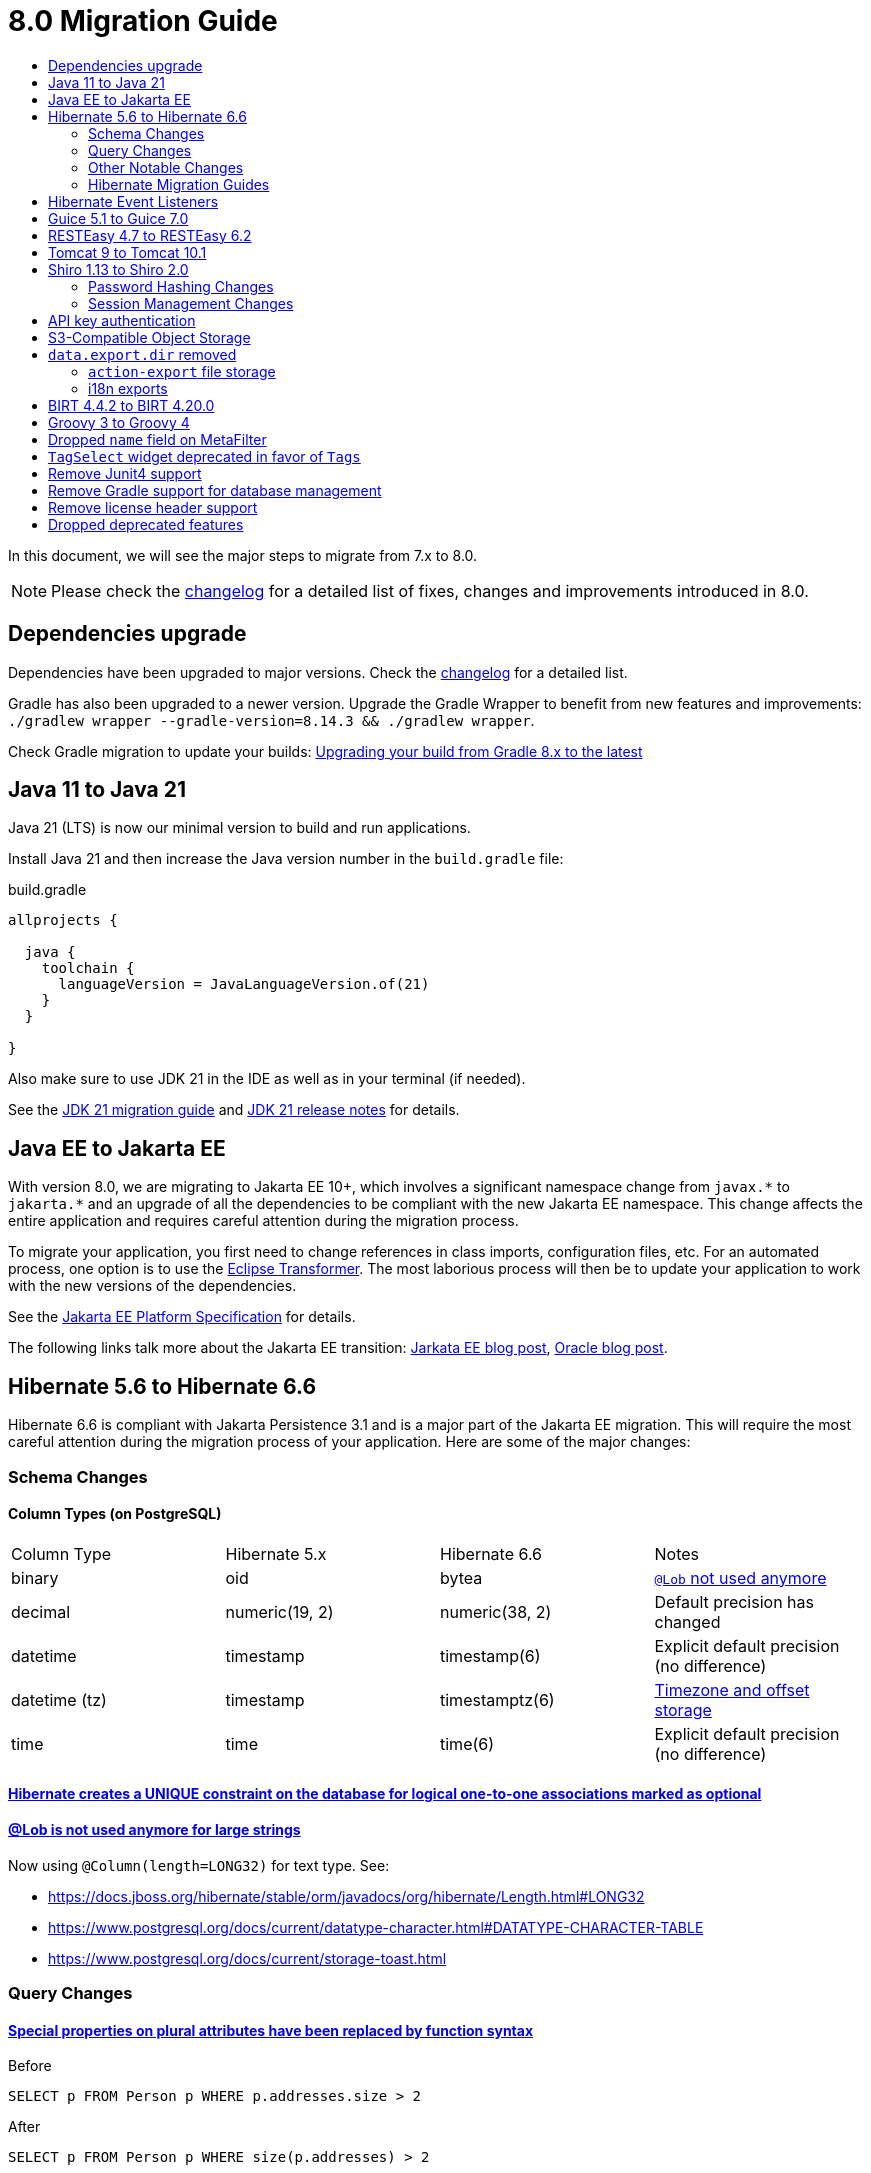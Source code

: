 = 8.0 Migration Guide
:toc:
:toc-title:

:product-version-changelog: https://github.com/axelor/axelor-open-platform/blob/8.0/CHANGELOG.md
:gradle-8: https://docs.gradle.org/current/userguide/upgrading_version_8.html

:url-jdk-upgrade: https://docs.oracle.com/en/java/javase/21/migrate/index.html
:url-jdk-features: https://www.oracle.com/java/technologies/javase/21-relnote-issues.html

:url-jakarta-ee: https://jakarta.ee/specifications/platform/10/jakarta-platform-spec-10.0
:eclipse-transformer: https://github.com/eclipse/transformer

:url-hibernate-migration-6: https://docs.jboss.org/hibernate/orm/6.0/migration-guide/migration-guide.html
:url-hibernate-migration-6-1: https://docs.jboss.org/hibernate/orm/6.1/migration-guide/migration-guide.html
:url-hibernate-migration-6-2: https://docs.jboss.org/hibernate/orm/6.2/migration-guide/migration-guide.html
:url-hibernate-migration-6-3: https://docs.jboss.org/hibernate/orm/6.3/migration-guide/migration-guide.html
:url-hibernate-migration-6-4: https://docs.jboss.org/hibernate/orm/6.4/migration-guide/migration-guide.html
:url-hibernate-migration-6-5: https://docs.jboss.org/hibernate/orm/6.5/migration-guide/migration-guide.html
:url-hibernate-migration-6-6: https://docs.jboss.org/hibernate/orm/6.6/migration-guide/migration-guide.html

:url-tomcat-10: https://tomcat.apache.org/migration-10.html
:url-tomcat-10-1: https://tomcat.apache.org/migration-10.1.html

In this document, we will see the major steps to migrate from 7.x to 8.0.

NOTE: Please check the https://github.com/axelor/axelor-open-platform/blob/8.0/CHANGELOG.md[changelog] for a detailed list of fixes, changes and improvements introduced in 8.0.

== Dependencies upgrade

Dependencies have been upgraded to major versions. Check the {product-version-changelog}[changelog] for a detailed list.

Gradle has also been upgraded to a newer version. Upgrade the Gradle Wrapper to benefit from new features and
improvements: `./gradlew wrapper --gradle-version=8.14.3 && ./gradlew wrapper`.

Check Gradle migration to update your builds: {gradle-8}[Upgrading your build from Gradle 8.x to the latest]

== Java 11 to Java 21

Java 21 (LTS) is now our minimal version to build and run applications.

Install Java 21 and then increase the Java version number in the `build.gradle` file:

.build.gradle
[source,gradle]
----
allprojects {

  java {
    toolchain {
      languageVersion = JavaLanguageVersion.of(21)
    }
  }

}
----

Also make sure to use JDK 21 in the IDE as well as in your terminal (if needed).

See the {url-jdk-upgrade}[JDK 21 migration guide] and {url-jdk-features}[JDK 21 release notes] for details.

== Java EE to Jakarta EE

With version 8.0, we are migrating to Jakarta EE 10+, which involves a significant namespace change from `javax.\*` to `jakarta.*`  and an upgrade of all the dependencies to be compliant with the new Jakarta EE namespace. This change affects the entire application and requires careful attention during the migration process.

To migrate your application, you first need to change references in class imports, configuration files, etc.
For an automated process, one option is to use the {eclipse-transformer}[Eclipse Transformer].
The most laborious process will then be to update your application to work with the new versions of the dependencies.

See the {url-jakarta-ee}[Jakarta EE Platform Specification] for details.

The following links talk more about the Jakarta EE transition: https://jakarta.ee/blogs/javax-jakartaee-namespace-ecosystem-progress/[Jarkata EE blog post], https://blogs.oracle.com/javamagazine/post/transition-from-java-ee-to-jakarta-ee[Oracle blog post].

== Hibernate 5.6 to Hibernate 6.6

Hibernate 6.6 is compliant with Jakarta Persistence 3.1 and is a major part of the Jakarta EE migration. This will require the most careful attention during the migration process of your application. Here are some of the major changes:

=== Schema Changes

==== Column Types (on PostgreSQL)

[cols="4"]
|===
| Column Type | Hibernate 5.x | Hibernate 6.6 | Notes
| binary | oid | bytea | https://docs.jboss.org/hibernate/stable/orm/userguide/html_single/Hibernate_User_Guide.html#basic-bytearray[`@Lob` not used anymore]
| decimal | numeric(19, 2) | numeric(38, 2) | Default precision has changed
| datetime | timestamp | timestamp(6) | Explicit default precision (no difference)
| datetime (tz) | timestamp | timestamptz(6) | https://docs.jboss.org/hibernate/orm/6.2/migration-guide/migration-guide.html#ddl-timezones[Timezone and offset storage]
| time | time | time(6) | Explicit default precision (no difference)
|===

==== https://docs.jboss.org/hibernate/orm/6.2/migration-guide/migration-guide.html#logical-1-1-unique[Hibernate creates a UNIQUE constraint on the database for logical one-to-one associations marked as optional]

==== https://docs.jboss.org/hibernate/stable/orm/userguide/html_single/Hibernate_User_Guide.html#basic-String[@Lob is not used anymore for large strings]

Now using `@Column(length=LONG32)` for text type. See:

* https://docs.jboss.org/hibernate/stable/orm/javadocs/org/hibernate/Length.html#LONG32
* https://www.postgresql.org/docs/current/datatype-character.html#DATATYPE-CHARACTER-TABLE
* https://www.postgresql.org/docs/current/storage-toast.html

=== Query Changes

==== https://docs.jboss.org/hibernate/orm/6.0/migration-guide/migration-guide.html#query-sqm-pseudo-attr[Special properties on plural attributes have been replaced by function syntax]

.Before
[source,jpql]
----
SELECT p FROM Person p WHERE p.addresses.size > 2
----

.After
[source,jpql]
----
SELECT p FROM Person p WHERE size(p.addresses) > 2
----

==== https://docs.jboss.org/hibernate/orm/6.0/migration-guide/migration-guide.html#query-sqm-distinct[`DISTINCT` is always passed to the SQL query to filter out parent entity duplicates]

.Before
[source,jpql]
----
SELECT DISTINCT p FROM Person p JOIN FETCH p.addresses
----

.After
[source,jpql]
----
SELECT p FROM Person p JOIN FETCH p.addresses
----

==== https://docs.jboss.org/hibernate/orm/6.0/migration-guide/migration-guide.html#query-path-comparison[Comparing an entity directly to a literal is no longer allowed]

.Before
[source,jpql]
----
SELECT e from MyEntity e WHERE e = 123
----

.After
[source,jpql]
----
SELECT e from MyEntity e WHERE e.id = 123
----

==== https://docs.jboss.org/hibernate/orm/6.0/migration-guide/migration-guide.html#query-sqm-update-from[The `FROM` token is disallowed in `UPDATE` statements]

.Before
[source,jpql]
----
UPDATE FROM MyEntity e SET e.attr = null
----

.After
[source,jpql]
----
UPDATE MyEntity e SET e.attr = null
----

==== https://docs.jboss.org/hibernate/orm/6.3/migration-guide/migration-guide.html#hql-null-literal-comparison[`NULL` comparisons using `=` and `<>`/`!=` have been removed]

.Before
[source,jpql]
----
SELECT e from MyEntity e WHERE e.attr = NULL
----

.After
[source,jpql]
----
SELECT e from MyEntity e WHERE e.attr IS NULL
----

==== https://docs.jboss.org/hibernate/orm/6.0/migration-guide/migration-guide.html#query-ordinal-param[Native query ordinal parameter binding is 1-based instead of 0-based]

.Before
[source,java]
----
s.createQuery("select p from Parent p where id in ?0", Parent.class);
query.setParameter(0, Arrays.asList(0, 1, 2, 3));
----

.After
[source,java]
----
s.createQuery("select p from Parent p where id in ?1", Parent.class);
query.setParameter(1, Arrays.asList(0, 1, 2, 3));
----

==== https://docs.jboss.org/hibernate/orm/6.0/migration-guide/migration-guide.html#query-stream[Query streams need to be explicitly closed]

.Before
[source,java]
----
Stream<MyEntity> stream = query.stream();
// Use stream...
// Stream automatically closed
----

.After
[source,java]
----
try (Stream<MyEntity> stream = query.stream()) {
    // Use stream...
}
// Stream automatically closed after try block
----

==== Stricter type checking for literals in field comparisons

.Before
[source,jpql]
----
-- Literal type could be coerced for the comparison
SELECT e FROM MyEntity e WHERE e.id = '123'
----

.After
[source,jpql]
----
-- Use the correct type for the literal
SELECT e FROM MyEntity e WHERE e.id = 123

-- Or use a parameter
SELECT e FROM MyEntity e WHERE e.id = :entityId
----

==== Stricter parameter type binding

A consequence of strict type binding is that the query parser will not assign different parameter types to the same named parameter.
For example, using a single named parameter for both `IS NULL` check and an `IN` clause causes a type mismatch and falls back to column type:

.Before
[source,jpql]
----
SELECT e FROM MyEntity e WHERE :names IS NULL OR e.name IN :names
----
[source,java]
----
var names = List.of("a", "b");
// IllegalArgumentException since Hibernate 6
// Trying to coerce names to String instead of Collection<String>
query.setParameter("names", ObjectUtils.isEmpty(names) ? null : names);
----

.After
[source,jpql]
----
SELECT e FROM MyEntity e WHERE :isNamesEmpty = TRUE OR e.name IN :names
----
[source,java]
----
var names = List.of("a", "b");
// Use separate parameters
query.setParameter("isNamesEmpty", ObjectUtils.isEmpty(names));
query.setParameter("names", names);
----

=== Other Notable Changes

==== Hibernate 6 supports automatic coercion of single-value parameters

[source,java]
----
// `credit` is a decimal field.
var qlString = "SELECT self FROM Contact self WHERE self.credit = :credit";
var credit = "2.5";
var query = JPA.em().createQuery(qlString, Contact.class);
// Hibernate 5 throws IllegalArgumentException.
// Hibernate 6 can coerce single value.
query.setParameter("credit", credit);
// Hibernate 6 will return results.
var result = query.getResultList();
----

==== Hibernate 6 changes behavior for multi-value parameter coercion

[source,java]
----
// `credit` is a decimal field.
var qlString = "SELECT self FROM Contact self WHERE self.credit IN :credits";
var credits = new ArrayList<String>();
credits.add(null);
credits.add("");
credits.add("2.5");
var query = JPA.em().createQuery(qlString, Contact.class);
// Hibernate 5 throws IllegalArgumentException.
// Hibernate 6 cannot coerce multi value and does not throw IllegalArgumentException.
query.setParameter("credits", credits);
// Hibernate 6 throws NumberFormatException.
var result = query.getResultList();
----

==== Hibernate 6 changes behavior when handling null values in collections for cached queries

[source,java]
----
var qlString = "SELECT self FROM Contact self WHERE self.id IN :ids";
var ids = new ArrayList<Long>();
ids.add(null);
ids.add(1L);
ids.add(2L);
var query = JPA.em().createQuery(qlString, Contact.class);
query.setHint(AvailableHints.HINT_CACHEABLE, true);
query.setParameter("ids", ids);
// Hibernate 5 doesn't fail because of null in collection.
// Hibernate 6 throws AssertionError because of null in collection when caching is enabled.
var result = query.getResultList();
----

=== Hibernate Migration Guides
See all the Hibernate 6.x migration guides for detailed information about the migration process:

* {url-hibernate-migration-6}[Hibernate 6.0 Migration Guide]
* {url-hibernate-migration-6-1}[Hibernate 6.1 Migration Guide]
* {url-hibernate-migration-6-2}[Hibernate 6.2 Migration Guide]
* {url-hibernate-migration-6-3}[Hibernate 6.3 Migration Guide]
* {url-hibernate-migration-6-4}[Hibernate 6.4 Migration Guide]
* {url-hibernate-migration-6-5}[Hibernate 6.5 Migration Guide]
* {url-hibernate-migration-6-6}[Hibernate 6.6 Migration Guide]

== Hibernate Event Listeners

As part of the upgrade to Hibernate 6.6, we have migrated audit support from **Hibernate Interceptor** to **Hibernate Event Listeners**. This change addresses issues with accessing the current transaction's session, which was problematic in scenarios where the session was created outside of the dependency injection context. Using Event Listeners allows access to the current session from the event source, ensuring more reliable operation across different contexts.

Additionally, a new feature has been introduced that allows developers to register their own custom Hibernate event listeners.
If you were using a custom Hibernate interceptor, we encourage you to migrate to event listeners as well, in order to address these issues.
For details, refer to xref:dev-guide:modules/hibernate-listeners.adoc[Hibernate Event Listeners Documentation].

== Guice 5.1 to Guice 7.0

Guice 7.0 supports the Jakarta EE namespace and is part of the Jakarta EE migration. Compared to previous versions, it has completely dropped support for the `javax.*` namespace.

See the https://github.com/google/guice/wiki/Guice700[Guice 7.0.0 release notes] for details.

== RESTEasy 4.7 to RESTEasy 6.2

RESTEasy 6.2 is compliant with Jakarta RESTful Web Services 3.1 and is part of the Jakarta EE migration.

See the https://docs.resteasy.dev/6.2/userguide/[RESTEasy 6.2 user guide] for details.

== Tomcat 9 to Tomcat 10.1

Apache Tomcat 10.1 is compliant with Jakarta Servlet 6.0 and is part of the Jakarta EE migration. Apache Tomcat version 9 is no longer supported.

See the {url-tomcat-10}[Apache Tomcat 10 migration guide] and {url-tomcat-10-1}[Apache Tomcat 10.1 migration guide] for details.

== Shiro 1.13 to Shiro 2.0

=== Password Hashing Changes

As part of the upgrade to Apache Shiro 2, we have transitioned from the SHA-512 hashing algorithm to the new default, Argon2id. Argon2id is a state-of-the-art password hashing algorithm that offers enhanced protection against modern attack vectors.

Argon2id hashing will be used for new users and for existing users when they change their password. Users with SHA-512 hashes will continue to be able to log in. However, to ensure all user passwords are secured with Argon2id, you may want to enforce a password change for users with legacy hashes:

[source,sql]
----
UPDATE auth_user SET force_password_change = TRUE WHERE password LIKE '$shiro1$%';
----

This will prompt affected users to change their password upon their next login.
Argon2id hashing will automatically be applied to their new password.

=== Session Management Changes

We have switched from servlet-container sessions to Shiro native sessions. This change enables the use of Redis/Valkey server as a session store and simplifies the overall architecture by leveraging Shiro's `SessionDAO`.

Key changes to be aware of:

* Migration from `HttpSession` to Shiro's native `org.apache.shiro.session.Session`: if you are using `HttpServletRequest.getSession()`, you need to update your code to use `SecurityUtils.getSubject().getSession()` instead.
* By default, the session manager now uses in-memory Caffeine cache. This means that sessions are not persisted between application restarts.
* `HttpSessionListener` is no longer used. Instead, you can access active sessions via `AuthSessionService.getActiveSessions()` which uses the `SessionDAO`.

For more details about Shiro's session management, see the https://shiro.apache.org/session-management.html[Shiro Session Management documentation].

== API key authentication

API key authentication allows clients to authenticate API requests without maintaining a session. This is particularly
useful for server-to-server communication and automated scripts. See usage xref:dev-guide:web-services/auth.adoc[here].

Run the following SQL script to create the table :

```sql
create table auth_user_token (
    id           bigint not null primary key,
    archived     boolean,
    version      integer,
    created_on   timestamp(6),
    updated_on   timestamp(6),
    expires_at   timestamp(6) not null,
    last_used_at timestamp(6),
    name         varchar(255) not null,
    token_digest varchar(255) not null,
    token_key    varchar(255) not null constraint uk_2yewhucjnwii7ljwbnt3bj3ll unique,
    created_by   bigint constraint fk_o7822fne5ugastp3rtdqom43v references auth_user,
    updated_by   bigint constraint fk_3yyw8xkkmkygcjayajg21jfvr references auth_user,
    owner        bigint       not null constraint fk_3nsst639s8kn304497trbed5q references auth_user
);

create index auth_user_token_owner_idx on auth_user_token (owner);
```

To make it available for users, permissions need to be configured for the `com.axelor.auth.db.UserToken` object.

== S3-Compatible Object Storage

We now support an S3-compatible object storage service for storing uploaded files.

The default implementation uses disk storage using the existing `data.upload.dir` property.
Object storage can be activated by configuring the `data.object-storage.*` properties.

Make sure you use `com.axelor.meta.MetaFiles` service and the new `com.axelor.file.store.FileStoreFactory`
instead of assuming disk storage and directly working with the file system.

Example:

[source,java]
----
// ❌ Old code directly working with the file system.

String filePath = metaFile.getFilePath();
Path inputPath = MetaFiles.getPath(filePath);

if (Files.exists(inputPath)) {
  try (InputStream inputStream = Files.newInputStream(inputPath)) {
    // ...
  }
}
----

[source,java]
----
// ✅ New code using `com.axelor.file.store.FileStoreFactory`.

Store store = FileStoreFactory.getStore();

// File path can be either on file system or in object storage.
String filePath = metaFile.getFilePath();

// Use store method to check if the file exists.
if (store.hasFile(filePath)) {
  // Use store method to get the file stream.
  try (InputStream inputStream = store.getStream(filePath)) {
    // ...
  }
}
----

Temporary file management was moved from `com.axelor.meta.MetaFiles` to `com.axelor.file.temp.TempFiles`
and will use the new `data.upload.temp-dir` property:

[source,java]
----
// Was: Path tempFile = MetaFiles.createTempFile(prefix, suffix);
Path tempFile = TempFiles.createTempFile(prefix, suffix)

// Was: Path tempFile = Files.createTempDirectory(prefix);
Path tempFile = TempFiles.createTempDir(prefix);
----

For detailed information on configuring and using file storage, refer to xref:dev-guide:application/file-storage.adoc[File Storage Documentation].

== `data.export.dir` removed

Another consequence of supporting multiple storage providers is the removal of export directory setting `data.export.dir`. Related `ActionExport#getExportPath` is also removed.

If you used data export dir, you need to migrate your code to create temporary files or directories, then download or attach the files somewhere for the users to access.

In the case of `ActionResponse.setExportFile`, it is no longer necessary to specify a file path relative to export directory.
Now, the specified file path (either `String` or `Path`) will be copied to a dedicated temporary file for pending export.

[source,java]
----
// ❌ Old code using `data.export.dir`
String exportPath = AppSettings.get().getPath(AvailableAppSettings.DATA_EXPORT_DIR, DEFAULT_EXPORT_DIR);
Path file = Path.of(exportPath, name);
// Write to file
// (...)
// Set export file to be downloaded
response.setExportFile(name); // file name must be relative to export path
----

[source,java]
----
// ✅ New code without using a temporary file
Path path = /* path to a non-temporary file */;
// Set export file to be downloaded
response.setExportFile(path); // path filename is used if name is not specified as second parameter
----

[source,java]
----
// ✅ New code using a temporary file
Path path = TempFiles.createTempFile();
// Write to temporary file
// (...)
// Set export file to be downloaded
response.setExportFile(path, name); // path filename is used if name is not specified
Files.deleteIfExists(path); // Safe to delete temporary file, as it has now been copied
----

The removal of `data.export.dir` also affects `action-export` and i18n exports.

=== `action-export` file storage

Exported files generated by `action-export` actions are now created as temporary files, instead of being saved to `data.export.dir` directory.

It used to be possible to disable downloading and have exported files only accessible in `data.export.dir` directory. This is no longer the case: the export files have to be either downloaded or attached to current record.

Because of the temporary file approach and the removal of `data.export.dir`,
the `output` and `download` attributes on `action-export` action have now been _removed_:

[source,xml]
----
  <!-- ❌ Attributes 'output' and 'download' are not valid anymore -->
  <action-export name="export.sale.order" output="${name}/${date}${time}" download="true">
    <export name="${name}.xml" template="data-export/export-sale-order.st" />
  </action-export>
----

[source,xml]
----
  <!-- ✅ Export file will be directly downloaded by default -->
  <action-export name="export.sale.order">
    <export name="${name}.xml" template="data-export/export-sale-order.st" />
  </action-export>
----

You can choose to attach the export file to the current record using the new `attachment` attribute.

Refer to xref:dev-guide:actions/action-export.adoc[action-export documentation] for details.

=== i18n exports

i18n exports are now downloaded as zip archive, instead of being created in `data.export.dir` directory.

== BIRT 4.4.2 to BIRT 4.20.0

http://www.eclipse.org/birt[BIRT] reporting engine 4.20.0 includes _numerous_ improvements/changes.
That means that many of your existing reports will likely have rendering changes or may even be broken and will need to be manually fixed.

`IPDFRenderOption.PDF_HYPHENATION` is renamed to `IPDFRenderOption.PDF_WORDBREAK`, but is enabled by default.

BIRT has transitive dependency to **Apache POI**, upgraded from 3.9 to 5.4.x, that includes https://poi.apache.org/changes.html[**breaking changes**].

Some examples of Apache POI changes (non-exhaustive):

- `Cell.CELL_TYPE_<NUMERIC|STRING|...>` (int) -> `CellType.<NUMERIC|STRING|...>` (enum)
- `cell.setCellType(Cell.CELL_TYPE_BLANK)` -> `cell.setBlank()`
- `font.setBoldweight(Font.BOLDWEIGHT_BOLD)` -> `font.setBold(true);`

Also, the XML parser in BIRT has become more strict. Most notably, in your `fontsConfig.xml`,
you need to omit the DOCTYPE declaration `<!DOCTYPE font>` to avoid validation against a non-existent DTD.
Otherwise, your font configuration file will fail validation and will be ignored.

Before:
[source,xml]
----
<?xml version="1.0" encoding="UTF-8"?>
<!DOCTYPE font>
<font>
  <font-aliases>
    <mapping name="serif" font-family="DejaVu Serif" />
    <mapping name="sans-serif" font-family="DejaVu Sans" />
    <mapping name="monospace" font-family="DejaVu Sans Mono" />
  </font-aliases>
  <font-paths>
    <path path="C:/windows/fonts" />
    <path path="/usr/share/fonts/truetype" />
    <path path="/usr/share/fonts/TTF" />
  </font-paths>
</font>
----

After:
[source,xml]
----
<?xml version="1.0" encoding="UTF-8"?>
<font>
  <font-aliases>
    <mapping name="serif" font-family="DejaVu Serif" />
    <mapping name="sans-serif" font-family="DejaVu Sans" />
    <mapping name="monospace" font-family="DejaVu Sans Mono" />
  </font-aliases>
  <font-paths>
    <path path="C:/windows/fonts" />
    <path path="/usr/share/fonts/truetype" />
    <path path="/usr/share/fonts/TTF" />
  </font-paths>
</font>
----

== Groovy 3 to Groovy 4

Groovy 4 brings improvements in performance, Java compatibility, and language features. Beware of a few breaking changes mentioned in the https://groovy-lang.org/releasenotes/groovy-4.0.html[Groovy 4 release notes].

== Dropped `name` field on MetaFilter

The `name` field on `MetaFilter` has been removed, and different users can now create filters with the same title.

For the migration, you need to alter the table `meta_filter` with the following SQL statement:

[source,sql]
----
ALTER TABLE meta_filter DROP COLUMN name;
CREATE INDEX IF NOT EXISTS meta_filter_filter_view_idx ON meta_filter(filter_view);
----

== `TagSelect` widget deprecated in favor of `Tags`

`TagSelect` widget is deprecated in favor of `Tags`. It has the same behavior, it's just a renaming of the widget name
for readability and relevance. Old name can still be used, but we encourage adopting the new name as its usage will be
removed in a next version.

== Remove Junit4 support

JUnit 4 is no longer actively maintained, and the last maintenance release was JUnit 4.13.2 in February 2021. Support
for JUnit Jupiter (JUnit 5) was introduced in v6.0. It is time to drop support for JUnit 4. Migrate your Junit tests
to Junit5.

== Remove Gradle support for database management

Gradle support for database management, `./gradlew database (init|update|...)`, is removed in favor of
xref:dev-guide:application/cli.adoc[new CLI].

== Remove license header support

== Dropped deprecated features

Some features that were marked as deprecated in previous versions are now dropped :

* Help widget `css` support is removed, use `variant` instead.
See xref:migrations/migration-7.3.adoc#help-widget-variant-support[7.3 migration guide]
* Remove deprecated `ws/files/report/{link:.\*}` and `ws/files/data-export/{fileName:.*}` web services in favor of their
equivalencies using query parameters : `ws/files/report?link=<link>` and `ws/files/data-export?fileName=<fileName>`.
* Remove `MetaPermissions#isCollectionReadable` method.
* Remove support of Font Awesome icons. Use either Material Symbols and Bootstrap Icons.
* Remove `top` attribute in `menuitem`. Top menu support has been removed since 7.0. To ensure compatibility, the
attribute was still present in xsd.
* Remove `record.` prefix support in expressions/templates/EvalRefSelect. Added for backward compatibility, accessing
fields now no longer need `record.` prefix. Update your js expressions, templates and EvalRefSelect `x-eval-*`
attributes according.
